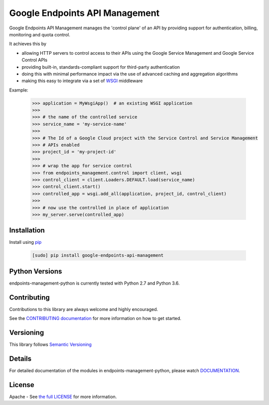 Google Endpoints API Management
===============================


.. image:: https://travis-ci.org/cloudendpoints/endpoints-management-python.svg?branch=master
    :target: https://travis-ci.org/cloudendpoints/endpoints-management-python
.. image:: https://codecov.io/gh/cloudendpoints/endpoints-management-python/branch/master/graph/badge.svg
    :target: https://codecov.io/gh/cloudendpoints/endpoints-management-python


Google Endpoints API Management manages the 'control plane' of an API by
providing support for authentication, billing, monitoring and quota control.

It achieves this by

- allowing HTTP servers to control access to their APIs using the Google Service Management and Google Service Control APIs
- providing built-in, standards-compliant support for third-party authentication
- doing this with minimal performance impact via the use of advanced caching and aggregation algorithms
- making this easy to integrate via a set of `WSGI`_ middleware

.. _`WSGI`: https://wsgi.readthedocs.io/en/latest/


Example:

  .. code:: python

   >>> application = MyWsgiApp()  # an existing WSGI application
   >>>
   >>> # the name of the controlled service
   >>> service_name = 'my-service-name'
   >>>
   >>> # The Id of a Google Cloud project with the Service Control and Service Management
   >>> # APIs enabled
   >>> project_id = 'my-project-id'
   >>>
   >>> # wrap the app for service control
   >>> from endpoints_management.control import client, wsgi
   >>> control_client = client.Loaders.DEFAULT.load(service_name)
   >>> control_client.start()
   >>> controlled_app = wsgi.add_all(application, project_id, control_client)
   >>>
   >>> # now use the controlled in place of application
   >>> my_server.serve(controlled_app)


Installation
-------------

Install using `pip`_

  .. code:: bash

     [sudo] pip install google-endpoints-api-management

.. _`pip`: https://pip.pypa.io


Python Versions
---------------

endpoints-management-python is currently tested with Python 2.7 and Python 3.6.


Contributing
------------

Contributions to this library are always welcome and highly encouraged.

See the `CONTRIBUTING documentation`_ for more information on how to get started.

.. _`CONTRIBUTING documentation`: https://github.com/cloudendpoints/endpoints-management-python/blob/master/CONTRIBUTING.rst


Versioning
----------

This library follows `Semantic Versioning`_

.. _`Semantic Versioning`: http://semver.org/


Details
-------

For detailed documentation of the modules in endpoints-management-python, please watch `DOCUMENTATION`_.

.. _`DOCUMENTATION`: https://endpoints-management-python.readthedocs.org/


License
-------

Apache - See `the full LICENSE`_ for more information.

.. _`the full LICENSE`: https://github.com/cloudendpoints/endpoints-management-python/blob/master/LICENSE
